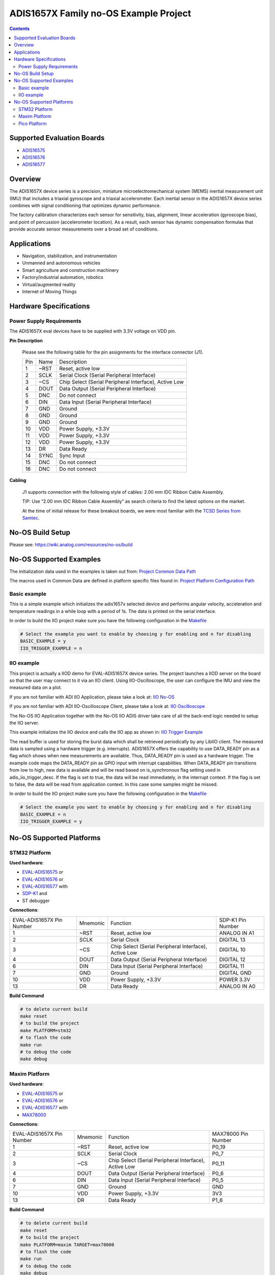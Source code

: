 ADIS1657X Family no-OS Example Project
======================================

.. no-os-doxygen::

.. contents::
    :depth: 3

Supported Evaluation Boards
---------------------------

* `ADIS16575 <https://www.analog.com/ADIS16577>`_
* `ADIS16576 <https://www.analog.com/ADIS16576>`_
* `ADIS16577 <https://www.analog.com/ADIS16577>`_

Overview
--------

The ADIS1657X device series is a precision, miniature microelectromechanical
system (MEMS) inertial measurement unit (IMU) that includes a triaxial
gyroscope and a triaxial accelerometer. Each inertial sensor in the ADIS1657X
device series combines with signal conditioning that optimizes dynamic
performance.

The factory calibration characterizes each sensor for sensitivity, bias,
alignment, linear acceleration (gyroscope bias), and point of percussion
(accelerometer location). As a result, each sensor has dynamic compensation
formulas that provide accurate sensor measurements over a broad set of
conditions.

Applications
------------

* Navigation, stabilization, and instrumentation
* Unmanned and autonomous vehicles
* Smart agriculture and construction machinery
* Factory/industrial automation, robotics
* Virtual/augmented reality
* Internet of Moving Things

Hardware Specifications
-----------------------

Power Supply Requirements
^^^^^^^^^^^^^^^^^^^^^^^^^

The ADIS1657X eval devices have to be supplied with 3.3V voltage on VDD pin.

**Pin Description**

        Please see the following table for the pin assignments for the interface connector (J1).

        +-----+------+-------------------------------------------------------+
        | Pin | Name | Description                                           |
        +-----+------+-------------------------------------------------------+
        | 1   | ~RST | Reset, active low                                     |
        +-----+------+-------------------------------------------------------+
        | 2   | SCLK | Serial Clock (Serial Peripheral Interface)            |
        +-----+------+-------------------------------------------------------+
        | 3   | ~CS  | Chip Select (Serial Peripheral Interface), Active Low |
        +-----+------+-------------------------------------------------------+
        | 4   | DOUT | Data Output (Serial Peripheral Interface)             |
        +-----+------+-------------------------------------------------------+
        | 5   | DNC  | Do not connect                                        |
        +-----+------+-------------------------------------------------------+
        | 6   | DIN  | Data Input (Serial Peripheral Interface)              |
        +-----+------+-------------------------------------------------------+
        | 7   | GND  | Ground                                                |
        +-----+------+-------------------------------------------------------+
        | 8   | GND  | Ground                                                |
        +-----+------+-------------------------------------------------------+
        | 9   | GND  | Ground                                                |
        +-----+------+-------------------------------------------------------+
        | 10  | VDD  | Power Supply, +3.3V                                   |
        +-----+------+-------------------------------------------------------+
        | 11  | VDD  | Power Supply, +3.3V                                   |
        +-----+------+-------------------------------------------------------+
        | 12  | VDD  | Power Supply, +3.3V                                   |
        +-----+------+-------------------------------------------------------+
        | 13  | DR   | Data Ready                                            |
        +-----+------+-------------------------------------------------------+
        | 14  | SYNC | Sync Input                                            |
        +-----+------+-------------------------------------------------------+
        | 15  | DNC  | Do not connect                                        |
        +-----+------+-------------------------------------------------------+
        | 16  | DNC  | Do not connect                                        |
        +-----+------+-------------------------------------------------------+

**Cabling**

        J1 supports connection with the following style of cables: 2.00 mm IDC Ribbon Cable Assembly.

        TIP: Use “2.00 mm IDC Ribbon Cable Assembly” as search criteria to find the latest options on the market.

        At the time of initial release for these breakout boards, we were most familiar with the `TCSD Series from Samtec <https://www.samtec.com/products/tcsd>`_.

No-OS Build Setup
-----------------

Please see: https://wiki.analog.com/resources/no-os/build

No-OS Supported Examples
------------------------

The initialization data used in the examples is taken out from:
`Project Common Data Path <https://github.com/analogdevicesinc/no-OS/tree/main/projects/eval-adis1657x/src/common>`_

The macros used in Common Data are defined in platform specific files found in:
`Project Platform Configuration Path <https://github.com/analogdevicesinc/no-OS/tree/main/projects/eval-adis1657x/src/platform>`_

Basic example
^^^^^^^^^^^^^

This is a simple example which initializes the adis1657x selected device and
performs angular velocity, acceleration and temperature readings in a while loop
with a period of 1s. The data is printed on the serial interface.

In order to build the IIO project make sure you have the following configuration in the
`Makefile <https://github.com/analogdevicesinc/no-OS/tree/main/projects/eval-adis1657x/Makefile>`_

.. code-block:: bash

        # Select the example you want to enable by choosing y for enabling and n for disabling
        BASIC_EXAMPLE = y
        IIO_TRIGGER_EXAMPLE = n

IIO example
^^^^^^^^^^^

This project is actually a IIOD demo for EVAL-ADIS1657X device series.
The project launches a IIOD server on the board so that the user may connect
to it via an IIO client.
Using IIO-Oscilloscope, the user can configure the IMU and view the measured data on a plot.

If you are not familiar with ADI IIO Application, please take a look at:
`IIO No-OS <https://wiki.analog.com/resources/tools-software/no-os-software/iio>`_

If you are not familiar with ADI IIO-Oscilloscope Client, please take a look at:
`IIO Oscilloscope <https://wiki.analog.com/resources/tools-software/linux-software/iio_oscilloscope>`_

The No-OS IIO Application together with the No-OS IIO ADIS driver take care of
all the back-end logic needed to setup the IIO server.

This example initializes the IIO device and calls the IIO app as shown in:
`IIO Trigger Example <https://github.com/analogdevicesinc/no-OS/tree/main/projects/eval-adis1657x/src/examples/iio_trigger_example>`_

The read buffer is used for storing the burst data which shall be retrieved periodically by any LibIIO client.
The measured data is sampled using a hardware trigger (e.g. interrupts).
ADIS1657X offers the capability to use DATA_READY pin as a flag which shows when
new measurements are available. Thus, DATA_READY pin is used as a hardware trigger.
The example code maps the DATA_READY pin as GPIO input with interrupt capabilities.
When DATA_READY pin transitions from low to high, new data is available and will
be read based on is_synchronous flag setting used in adis_iio_trigger_desc.
If the flag is set to true, the data will be read immediately, in the interrupt context.
If the flag is set to false, the data will be read from application context. In this case some samples might be missed.

In order to build the IIO project make sure you have the following configuration in the
`Makefile <https://github.com/analogdevicesinc/no-OS/tree/main/projects/eval-adis1657x/Makefile>`_

.. code-block:: bash

        # Select the example you want to enable by choosing y for enabling and n for disabling
        BASIC_EXAMPLE = n
        IIO_TRIGGER_EXAMPLE = y

No-OS Supported Platforms
-------------------------

STM32 Platform
^^^^^^^^^^^^^^

**Used hardware**:

* `EVAL-ADIS16575 <https://www.analog.com/en/design-center/evaluation-hardware-and-software/evaluation-boards-kits/EVAL-ADIS16575.html>`_ or
* `EVAL-ADIS16576 <https://www.analog.com/en/design-center/evaluation-hardware-and-software/evaluation-boards-kits/EVAL-ADIS16576.html>`_ or
* `EVAL-ADIS16577 <https://www.analog.com/en/design-center/evaluation-hardware-and-software/evaluation-boards-kits/EVAL-ADIS16577.html>`_ with
* `SDP-K1 <https://www.analog.com/en/design-center/evaluation-hardware-and-software/evaluation-boards-kits/sdp-k1.html>`_ and
* ST debugger

**Connections**:

+---------------------------+----------+-------------------------------------------------------+-------------------+
| EVAL-ADIS1657X Pin Number | Mnemonic | Function                                              | SDP-K1 Pin Number |
+---------------------------+----------+-------------------------------------------------------+-------------------+
| 1                         | ~RST     | Reset, active low                                     | ANALOG IN A1      |
+---------------------------+----------+-------------------------------------------------------+-------------------+
| 2                         | SCLK     | Serial Clock                                          | DIGITAL 13        |
+---------------------------+----------+-------------------------------------------------------+-------------------+
| 3                         | ~CS      | Chip Select (Serial Peripheral Interface), Active Low | DIGITAL 10        |
+---------------------------+----------+-------------------------------------------------------+-------------------+
| 4                         | DOUT     | Data Output (Serial Peripheral Interface)             | DIGITAL 12        |
+---------------------------+----------+-------------------------------------------------------+-------------------+
| 6                         | DIN      | Data Input (Serial Peripheral Interface)              | DIGITAL 11        |
+---------------------------+----------+-------------------------------------------------------+-------------------+
| 7                         | GND      | Ground                                                | DIGITAL GND       |
+---------------------------+----------+-------------------------------------------------------+-------------------+
| 10                        | VDD      | Power Supply, +3.3V                                   | POWER 3.3V        |
+---------------------------+----------+-------------------------------------------------------+-------------------+
| 13                        | DR       | Data Ready                                            | ANALOG IN A0      |
+---------------------------+----------+-------------------------------------------------------+-------------------+

**Build Command**

.. code-block:: bash

        # to delete current build
        make reset
        # to build the project
        make PLATFORM=stm32
        # to flash the code
        make run
        # to debug the code
        make debug

Maxim Platform
^^^^^^^^^^^^^^

**Used hardware**:

* `EVAL-ADIS16575 <https://www.analog.com/en/design-center/evaluation-hardware-and-software/evaluation-boards-kits/EVAL-ADIS16575.html>`_ or
* `EVAL-ADIS16576 <https://www.analog.com/en/design-center/evaluation-hardware-and-software/evaluation-boards-kits/EVAL-ADIS16576.html>`_ or
* `EVAL-ADIS16577 <https://www.analog.com/en/design-center/evaluation-hardware-and-software/evaluation-boards-kits/EVAL-ADIS16577.html>`_ with
* `MAX78000 <https://www.analog.com/en/products/max78000.html>`_

**Connections**:

+---------------------------+----------+-------------------------------------------------------+---------------------+
| EVAL-ADIS1657X Pin Number | Mnemonic | Function                                              | MAX78000 Pin Number |
+---------------------------+----------+-------------------------------------------------------+---------------------+
| 1                         | ~RST     | Reset, active low                                     | P0_19               |
+---------------------------+----------+-------------------------------------------------------+---------------------+
| 2                         | SCLK     | Serial Clock                                          | P0_7                |
+---------------------------+----------+-------------------------------------------------------+---------------------+
| 3                         | ~CS      | Chip Select (Serial Peripheral Interface), Active Low | P0_11               |
+---------------------------+----------+-------------------------------------------------------+---------------------+
| 4                         | DOUT     | Data Output (Serial Peripheral Interface)             | P0_6                |
+---------------------------+----------+-------------------------------------------------------+---------------------+
| 6                         | DIN      | Data Input (Serial Peripheral Interface)              | P0_5                |
+---------------------------+----------+-------------------------------------------------------+---------------------+
| 7                         | GND      | Ground                                                | GND                 |
+---------------------------+----------+-------------------------------------------------------+---------------------+
| 10                        | VDD      | Power Supply, +3.3V                                   | 3V3                 |
+---------------------------+----------+-------------------------------------------------------+---------------------+
| 13                        | DR       | Data Ready                                            | P1_6                |
+---------------------------+----------+-------------------------------------------------------+---------------------+

**Build Command**

.. code-block:: bash

        # to delete current build
        make reset
        # to build the project
        make PLATFORM=maxim TARGET=max78000
        # to flash the code
        make run
        # to debug the code
        make debug

Pico Platform
^^^^^^^^^^^^^

**Used hardware**:

* `EVAL-ADIS16575 <https://www.analog.com/en/design-center/evaluation-hardware-and-software/evaluation-boards-kits/EVAL-ADIS16575.html>`_ or
* `EVAL-ADIS16576 <https://www.analog.com/en/design-center/evaluation-hardware-and-software/evaluation-boards-kits/EVAL-ADIS16576.html>`_ or
* `EVAL-ADIS16577 <https://www.analog.com/en/design-center/evaluation-hardware-and-software/evaluation-boards-kits/EVAL-ADIS16577.html>`_ with
* Raspberry Pi Pico with
* `ADALM-UARTJTAG <https://www.analog.com/en/design-center/evaluation-hardware-and-software/evaluation-boards-kits/ADALM-UARTJTAG.html>`_ Adapter for Raspberry Pi Pico UART to USB Connection

**Connections**:

+---------------------------+----------+-------------------------------------------------------+---------------------+
| EVAL-ADIS1657X Pin Number | Mnemonic | Function                                              | MAX78000 Pin Number |
+---------------------------+----------+-------------------------------------------------------+---------------------+
| 1                         | ~RST     | Reset, active low                                     | GP20                |
+---------------------------+----------+-------------------------------------------------------+---------------------+
| 2                         | SCLK     | Serial Clock                                          | GP18                |
+---------------------------+----------+-------------------------------------------------------+---------------------+
| 3                         | ~CS      | Chip Select (Serial Peripheral Interface), Active Low | GP17                |
+---------------------------+----------+-------------------------------------------------------+---------------------+
| 4                         | DOUT     | Data Output (Serial Peripheral Interface)             | GP16                |
+---------------------------+----------+-------------------------------------------------------+---------------------+
| 6                         | DIN      | Data Input (Serial Peripheral Interface)              | GP19                |
+---------------------------+----------+-------------------------------------------------------+---------------------+
| 7                         | GND      | Ground                                                | GND                 |
+---------------------------+----------+-------------------------------------------------------+---------------------+
| 10                        | VDD      | Power Supply, +3.3V                                   | 3V3                 |
+---------------------------+----------+-------------------------------------------------------+---------------------+
| 13                        | DR       | Data Ready                                            | GP21                |
+---------------------------+----------+-------------------------------------------------------+---------------------+

The following table shows how the connection between ADALM-UARTJTAG and Raspberry Pi Pico is realized in this project example.

+---------------------------+------------------------------+--------------+
| ADALM-UARTJTAG Pin Number | Raspberry Pi Pico Pin Number | Function     |
+---------------------------+------------------------------+--------------+
| VIO                       | VBUS                         | Bus voltage  |
+---------------------------+------------------------------+--------------+
| GND                       | GND                          | Ground       |
+---------------------------+------------------------------+--------------+
| TX                        | GP1 (Pico RX)                | Pico UART RX |
+---------------------------+------------------------------+--------------+
| RX                        | GP0 (Pico Tx)                | Pico UART TX |
+---------------------------+------------------------------+--------------+

**Build Command**

.. code-block:: bash

        # to delete current build
        make reset
        # to build the project
        make PLATFORM=pico
        # to flash the code
        make run
        # to debug the code
        make debug